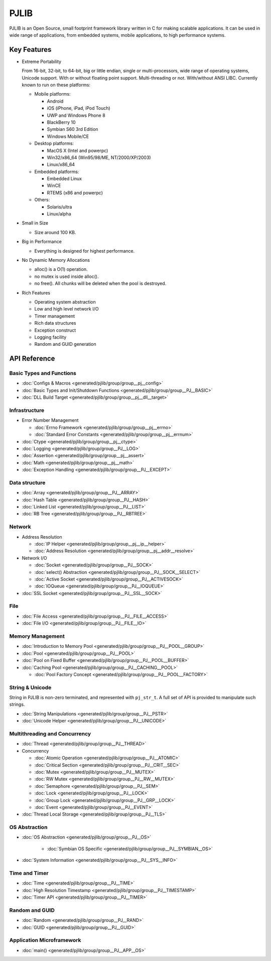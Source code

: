 PJLIB
===================

PJLIB is an Open Source, small footprint framework library written in C for making scalable applications. 
It can be used in wide range of applications, from embedded systems, mobile applications, to high performance systems.


Key Features
-------------

- Extreme Portability

  From 16-bit, 32-bit, to 64-bit, big or little endian, single or multi-processors, wide range of
  operating systems, Unicode support. With or without floating point support. Multi-threading or not.
  With/without ANSI LIBC. Currently known to run on these platforms:
  
  - Mobile platforms:
  
    - Android
    - iOS (iPhone, iPad, iPod Touch)
    - UWP and Windows Phone 8
    - BlackBerry 10
    - Symbian S60 3rd Edition
    - Windows Mobile/CE
    
  - Desktop platforms:
  
    - MacOS X (Intel and powerpc)
    - Win32/x86_64 (Win95/98/ME, NT/2000/XP/2003)
    - Linux/x86_64
    
  - Embedded platforms:
  
    - Embedded Linux
    - WinCE
    - RTEMS (x86 and powerpc)
    
  - Others:
  
    - Solaris/ultra
    - Linux/alpha
  

- Small in Size

  - Size around 100 KB.

- Big in Performance

  - Everything is designed for highest performance.
  
- No Dynamic Memory Allocations

  - alloc() is a O(1) operation.
  - no mutex is used inside alloc().
  - no free(). All chunks will be deleted when the pool is destroyed.

- Rich Features

  - Operating system abstraction
  - Low and high level network I/O
  - Timer management
  - Rich data structures
  - Exception construct
  - Logging facility
  - Random and GUID generation
  
  
API Reference
-------------------

Basic Types and Functions
^^^^^^^^^^^^^^^^^^^^^^^^^^^^

- :doc:`Configs & Macros <generated/pjlib/group/group__pj__config>`
- :doc:`Basic Types and Init/Shutdown Functions <generated/pjlib/group/group__PJ__BASIC>`
- :doc:`DLL Build Target <generated/pjlib/group/group__pj__dll__target>`


Infrastructure
^^^^^^^^^^^^^^^^^^^^^

- Error Number Management

  - :doc:`Errno Framework <generated/pjlib/group/group__pj__errno>`
  - :doc:`Standard Error Constants <generated/pjlib/group/group__pj__errnum>`

- :doc:`Ctype <generated/pjlib/group/group__pj__ctype>`
- :doc:`Logging <generated/pjlib/group/group__PJ__LOG>`
- :doc:`Assertion <generated/pjlib/group/group__pj__assert>`
- :doc:`Math <generated/pjlib/group/group__pj__math>`
- :doc:`Exception Handling <generated/pjlib/group/group__PJ__EXCEPT>`


Data structure
^^^^^^^^^^^^^^^

- :doc:`Array <generated/pjlib/group/group__PJ__ARRAY>` 
- :doc:`Hash Table <generated/pjlib/group/group__PJ__HASH>`
- :doc:`Linked List <generated/pjlib/group/group__PJ__LIST>`
- :doc:`RB Tree <generated/pjlib/group/group__PJ__RBTREE>`


Network
^^^^^^^^^^

- Address Resolution

  - :doc:`IP Helper <generated/pjlib/group/group__pj__ip__helper>`
  - :doc:`Address Resolution <generated/pjlib/group/group__pj__addr__resolve>`

- Network I/O

  - :doc:`Socket <generated/pjlib/group/group__PJ__SOCK>`
  - :doc:`select() Abstraction <generated/pjlib/group/group__PJ__SOCK__SELECT>`
  - :doc:`Active Socket <generated/pjlib/group/group__PJ__ACTIVESOCK>`
  - :doc:`IOQueue <generated/pjlib/group/group__PJ__IOQUEUE>`
  
- :doc:`SSL Socket <generated/pjlib/group/group__PJ__SSL__SOCK>`

File
^^^^^^^^^^
- :doc:`File Access <generated/pjlib/group/group__PJ__FILE__ACCESS>`
- :doc:`File I/O <generated/pjlib/group/group__PJ__FILE__IO>`


Memory Management
^^^^^^^^^^^^^^^^^^^^^
- :doc:`Introduction to Memory Pool <generated/pjlib/group/group__PJ__POOL__GROUP>`
- :doc:`Pool <generated/pjlib/group/group__PJ__POOL>`
- :doc:`Pool on Fixed Buffer <generated/pjlib/group/group__PJ__POOL__BUFFER>`
- :doc:`Caching Pool <generated/pjlib/group/group__PJ__CACHING__POOL>`

  - :doc:`Pool Factory Concept <generated/pjlib/group/group__PJ__POOL__FACTORY>`



String & Unicode
^^^^^^^^^^^^^^^^^^^^
String in PJLIB is non-zero terminated, and represented with ``pj_str_t``. A full
set of API is provided to manipulate such strings.

- :doc:`String Manipulations <generated/pjlib/group/group__PJ__PSTR>`
- :doc:`Unicode Helper <generated/pjlib/group/group__PJ__UNICODE>`



Multithreading and Concurrency
^^^^^^^^^^^^^^^^^^^^^^^^^^^^^^^

- :doc:`Thread <generated/pjlib/group/group__PJ__THREAD>`
- Concurrency

  - :doc:`Atomic Operation <generated/pjlib/group/group__PJ__ATOMIC>`
  - :doc:`Critical Section <generated/pjlib/group/group__PJ__CRIT__SEC>`
  - :doc:`Mutex <generated/pjlib/group/group__PJ__MUTEX>`
  - :doc:`RW Mutex <generated/pjlib/group/group__PJ__RW__MUTEX>`
  - :doc:`Semaphore <generated/pjlib/group/group__PJ__SEM>`
  - :doc:`Lock <generated/pjlib/group/group__PJ__LOCK>`
  - :doc:`Group Lock <generated/pjlib/group/group__PJ__GRP__LOCK>`
  - :doc:`Event <generated/pjlib/group/group__PJ__EVENT>`
  
- :doc:`Thread Local Storage <generated/pjlib/group/group__PJ__TLS>`

OS Abstraction
^^^^^^^^^^^^^^^^^
- :doc:`OS Abstraction <generated/pjlib/group/group__PJ__OS>`
 
   - :doc:`Symbian OS Specific <generated/pjlib/group/group__PJ__SYMBIAN__OS>`

- :doc:`System Information <generated/pjlib/group/group__PJ__SYS__INFO>`


Time and Timer
^^^^^^^^^^^^^^^^^
- :doc:`Time <generated/pjlib/group/group__PJ__TIME>`
- :doc:`High Resolution Timestamp <generated/pjlib/group/group__PJ__TIMESTAMP>`
- :doc:`Timer API <generated/pjlib/group/group__PJ__TIMER>`


Random and GUID 
^^^^^^^^^^^^^^^^^^^^^^
- :doc:`Random <generated/pjlib/group/group__PJ__RAND>`
- :doc:`GUID <generated/pjlib/group/group__PJ__GUID>`


Application Microframework
^^^^^^^^^^^^^^^^^^^^^^^^^^^
- :doc:`main() <generated/pjlib/group/group__PJ__APP__OS>`


